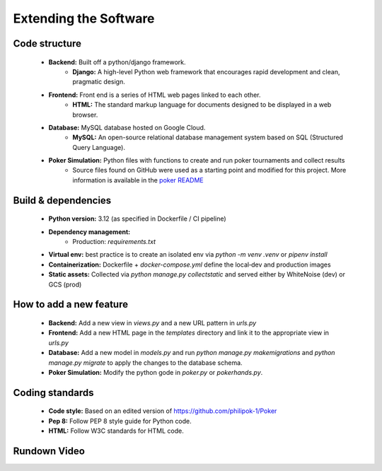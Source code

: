 Extending the Software
======================

Code structure
--------------
    - **Backend:** Built off a python/django framework.
        - **Django:** A high-level Python web framework that encourages rapid development and clean, pragmatic design.
    - **Frontend:** Front end is a series of HTML web pages linked to each other.
        - **HTML:** The standard markup language for documents designed to be displayed in a web browser.
    - **Database:** MySQL database hosted on Google Cloud.
        - **MySQL:** An open-source relational database management system based on SQL (Structured Query Language).
    - **Poker Simulation:** Python files with functions to create and run poker tournaments and collect results
        - Source files found on GitHub were used as a starting point and modified for this project. More information is available in the `poker README <https://github.com/Aftrotter1/Capstone-Poker/blob/main/Capstone_Poker_Django/poker/README.md>`_
Build & dependencies
--------------------
    - **Python version:** 3.12 (as specified in Dockerfile / CI pipeline)  
    - **Dependency management:**  
        - Production: `requirements.txt`  
    - **Virtual env:** best practice is to create an isolated env via `python -m venv .venv` or `pipenv install`  
    - **Containerization:** Dockerfile + `docker-compose.yml` define the local‑dev and production images  
    - **Static assets:** Collected via `python manage.py collectstatic` and served either by WhiteNoise (dev) or GCS (prod)
How to add a new feature
------------------------
    - **Backend:** Add a new view in `views.py` and a new URL pattern in `urls.py`
    - **Frontend:** Add a new HTML page in the `templates` directory and link it to the appropriate view in `urls.py`
    - **Database:** Add a new model in `models.py` and run `python manage.py makemigrations` and `python manage.py migrate` to apply the changes to the database schema.
    - **Poker Simulation:** Modify the python gode in `poker.py` or `pokerhands.py`.
Coding standards
------------------
    - **Code style:** Based on an edited version of https://github.com/philipok-1/Poker
    - **Pep 8:** Follow PEP 8 style guide for Python code.
    - **HTML:** Follow W3C standards for HTML code.
Rundown Video
-----------------
.. raw:: html

   <video width="500" height="300" autoplay controls>
       <source src="_static/rundown.mp4" type="video/mp4">
       Your browser does not support the video tag.
   </video>